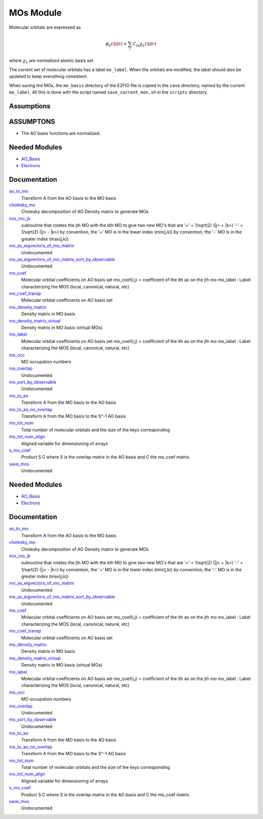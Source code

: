 ==========
MOs Module
==========

Molecular orbitals are expressed as 

.. math::

  \phi_k({\bf r}) = \sum_i C_{ik} \chi_k({\bf r})

where :math:`\chi_k` are *normalized* atomic basis set.

The current set of molecular orbitals has a label ``mo_label``.
When the orbitals are modified, the label should also be updated to keep
everything consistent.

When saving the MOs, the ``mo_basis`` directory of the EZFIO file is copied
in the ``save`` directory, named by the current ``mo_label``. All this is
done with the script named ``save_current_mos.sh`` in the ``scripts`` directory.

Assumptions
===========

.. Do not edit this section. It was auto-generated from the
.. NEEDED_MODULES_CHILDREN file by the `update_README.py` script.

ASSUMPTONS
==========

* The AO basis functions are normalized.


Needed Modules
==============

.. Do not edit this section It was auto-generated
.. by the `update_README.py` script.

.. image:: tree_dependency.png

* `AO_Basis <http://github.com/LCPQ/quantum_package/tree/master/src/AO_Basis>`_
* `Electrons <http://github.com/LCPQ/quantum_package/tree/master/src/Electrons>`_

Documentation
=============

.. Do not edit this section It was auto-generated
.. by the `update_README.py` script.

`ao_to_mo <http://github.com/LCPQ/quantum_package/tree/master/src/MO_Basis/mos.irp.f#L136>`_
  Transform A from the AO basis to the MO basis


`cholesky_mo <http://github.com/LCPQ/quantum_package/tree/master/src/MO_Basis/cholesky_mo.irp.f#L1>`_
  Cholesky decomposition of AO Density matrix to
  generate MOs


`mix_mo_jk <http://github.com/LCPQ/quantum_package/tree/master/src/MO_Basis/mos.irp.f#L220>`_
  subroutine that rotates the jth MO with the kth MO
  to give two new MO's that are
  '+' = 1/sqrt(2) (|j> + |k>)
  '-' = 1/sqrt(2) (|j> - |k>)
  by convention, the '+' MO is in the lower index (min(j,k))
  by convention, the '-' MO is in the greater index (max(j,k))


`mo_as_eigvectors_of_mo_matrix <http://github.com/LCPQ/quantum_package/tree/master/src/MO_Basis/utils.irp.f#L24>`_
  Undocumented


`mo_as_eigvectors_of_mo_matrix_sort_by_observable <http://github.com/LCPQ/quantum_package/tree/master/src/MO_Basis/utils.irp.f#L62>`_
  Undocumented


`mo_coef <http://github.com/LCPQ/quantum_package/tree/master/src/MO_Basis/mos.irp.f#L28>`_
  Molecular orbital coefficients on AO basis set
  mo_coef(i,j) = coefficient of the ith ao on the jth mo
  mo_label : Label characterizing the MOS (local, canonical, natural, etc)


`mo_coef_transp <http://github.com/LCPQ/quantum_package/tree/master/src/MO_Basis/mos.irp.f#L81>`_
  Molecular orbital coefficients on AO basis set


`mo_density_matrix <http://github.com/LCPQ/quantum_package/tree/master/src/MO_Basis/cholesky_mo.irp.f#L44>`_
  Density matrix in MO basis


`mo_density_matrix_virtual <http://github.com/LCPQ/quantum_package/tree/master/src/MO_Basis/cholesky_mo.irp.f#L64>`_
  Density matrix in MO basis (virtual MOs)


`mo_label <http://github.com/LCPQ/quantum_package/tree/master/src/MO_Basis/mos.irp.f#L63>`_
  Molecular orbital coefficients on AO basis set
  mo_coef(i,j) = coefficient of the ith ao on the jth mo
  mo_label : Label characterizing the MOS (local, canonical, natural, etc)


`mo_occ <http://github.com/LCPQ/quantum_package/tree/master/src/MO_Basis/mos.irp.f#L112>`_
  MO occupation numbers


`mo_overlap <http://github.com/LCPQ/quantum_package/tree/master/src/MO_Basis/mo_overlap.irp.f#L2>`_
  Undocumented


`mo_sort_by_observable <http://github.com/LCPQ/quantum_package/tree/master/src/MO_Basis/utils.irp.f#L144>`_
  Undocumented


`mo_to_ao <http://github.com/LCPQ/quantum_package/tree/master/src/MO_Basis/mos.irp.f#L162>`_
  Transform A from the MO basis to the AO basis


`mo_to_ao_no_overlap <http://github.com/LCPQ/quantum_package/tree/master/src/MO_Basis/mos.irp.f#L194>`_
  Transform A from the MO basis to the S^-1 AO basis


`mo_tot_num <http://github.com/LCPQ/quantum_package/tree/master/src/MO_Basis/mos.irp.f#L1>`_
  Total number of molecular orbitals and the size of the keys corresponding


`mo_tot_num_align <http://github.com/LCPQ/quantum_package/tree/master/src/MO_Basis/mos.irp.f#L18>`_
  Aligned variable for dimensioning of arrays


`s_mo_coef <http://github.com/LCPQ/quantum_package/tree/master/src/MO_Basis/mos.irp.f#L99>`_
  Product S.C where S is the overlap matrix in the AO basis and C the mo_coef matrix.


`save_mos <http://github.com/LCPQ/quantum_package/tree/master/src/MO_Basis/utils.irp.f#L1>`_
  Undocumented

Needed Modules
==============
.. Do not edit this section It was auto-generated
.. by the `update_README.py` script.


.. image:: tree_dependency.png

* `AO_Basis <http://github.com/LCPQ/quantum_package/tree/master/src/AO_Basis>`_
* `Electrons <http://github.com/LCPQ/quantum_package/tree/master/src/Electrons>`_

Documentation
=============
.. Do not edit this section It was auto-generated
.. by the `update_README.py` script.


`ao_to_mo <http://github.com/LCPQ/quantum_package/tree/master/src/MO_Basis/mos.irp.f#L136>`_
  Transform A from the AO basis to the MO basis


`cholesky_mo <http://github.com/LCPQ/quantum_package/tree/master/src/MO_Basis/cholesky_mo.irp.f#L1>`_
  Cholesky decomposition of AO Density matrix to
  generate MOs


`mix_mo_jk <http://github.com/LCPQ/quantum_package/tree/master/src/MO_Basis/mos.irp.f#L220>`_
  subroutine that rotates the jth MO with the kth MO
  to give two new MO's that are
  '+' = 1/sqrt(2) (|j> + |k>)
  '-' = 1/sqrt(2) (|j> - |k>)
  by convention, the '+' MO is in the lower index (min(j,k))
  by convention, the '-' MO is in the greater index (max(j,k))


`mo_as_eigvectors_of_mo_matrix <http://github.com/LCPQ/quantum_package/tree/master/src/MO_Basis/utils.irp.f#L24>`_
  Undocumented


`mo_as_eigvectors_of_mo_matrix_sort_by_observable <http://github.com/LCPQ/quantum_package/tree/master/src/MO_Basis/utils.irp.f#L62>`_
  Undocumented


`mo_coef <http://github.com/LCPQ/quantum_package/tree/master/src/MO_Basis/mos.irp.f#L28>`_
  Molecular orbital coefficients on AO basis set
  mo_coef(i,j) = coefficient of the ith ao on the jth mo
  mo_label : Label characterizing the MOS (local, canonical, natural, etc)


`mo_coef_transp <http://github.com/LCPQ/quantum_package/tree/master/src/MO_Basis/mos.irp.f#L81>`_
  Molecular orbital coefficients on AO basis set


`mo_density_matrix <http://github.com/LCPQ/quantum_package/tree/master/src/MO_Basis/cholesky_mo.irp.f#L44>`_
  Density matrix in MO basis


`mo_density_matrix_virtual <http://github.com/LCPQ/quantum_package/tree/master/src/MO_Basis/cholesky_mo.irp.f#L64>`_
  Density matrix in MO basis (virtual MOs)


`mo_label <http://github.com/LCPQ/quantum_package/tree/master/src/MO_Basis/mos.irp.f#L63>`_
  Molecular orbital coefficients on AO basis set
  mo_coef(i,j) = coefficient of the ith ao on the jth mo
  mo_label : Label characterizing the MOS (local, canonical, natural, etc)


`mo_occ <http://github.com/LCPQ/quantum_package/tree/master/src/MO_Basis/mos.irp.f#L112>`_
  MO occupation numbers


`mo_overlap <http://github.com/LCPQ/quantum_package/tree/master/src/MO_Basis/mo_overlap.irp.f#L2>`_
  Undocumented


`mo_sort_by_observable <http://github.com/LCPQ/quantum_package/tree/master/src/MO_Basis/utils.irp.f#L144>`_
  Undocumented


`mo_to_ao <http://github.com/LCPQ/quantum_package/tree/master/src/MO_Basis/mos.irp.f#L162>`_
  Transform A from the MO basis to the AO basis


`mo_to_ao_no_overlap <http://github.com/LCPQ/quantum_package/tree/master/src/MO_Basis/mos.irp.f#L194>`_
  Transform A from the MO basis to the S^-1 AO basis


`mo_tot_num <http://github.com/LCPQ/quantum_package/tree/master/src/MO_Basis/mos.irp.f#L1>`_
  Total number of molecular orbitals and the size of the keys corresponding


`mo_tot_num_align <http://github.com/LCPQ/quantum_package/tree/master/src/MO_Basis/mos.irp.f#L18>`_
  Aligned variable for dimensioning of arrays


`s_mo_coef <http://github.com/LCPQ/quantum_package/tree/master/src/MO_Basis/mos.irp.f#L99>`_
  Product S.C where S is the overlap matrix in the AO basis and C the mo_coef matrix.


`save_mos <http://github.com/LCPQ/quantum_package/tree/master/src/MO_Basis/utils.irp.f#L1>`_
  Undocumented

